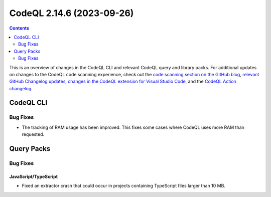 .. _codeql-cli-2.14.6:

==========================
CodeQL 2.14.6 (2023-09-26)
==========================

.. contents:: Contents
   :depth: 2
   :local:
   :backlinks: none

This is an overview of changes in the CodeQL CLI and relevant CodeQL query and library packs. For additional updates on changes to the CodeQL code scanning experience, check out the `code scanning section on the GitHub blog <https://github.blog/tag/code-scanning/>`__, `relevant GitHub Changelog updates <https://github.blog/changelog/label/code-scanning/>`__, `changes in the CodeQL extension for Visual Studio Code <https://marketplace.visualstudio.com/items/GitHub.vscode-codeql/changelog>`__, and the `CodeQL Action changelog <https://github.com/github/codeql-action/blob/main/CHANGELOG.md>`__.

CodeQL CLI
----------

Bug Fixes
~~~~~~~~~

*   The tracking of RAM usage has been improved. This fixes some cases where CodeQL uses more RAM than requested.

Query Packs
-----------

Bug Fixes
~~~~~~~~~

JavaScript/TypeScript
"""""""""""""""""""""

*   Fixed an extractor crash that could occur in projects containing TypeScript files larger than 10 MB.
